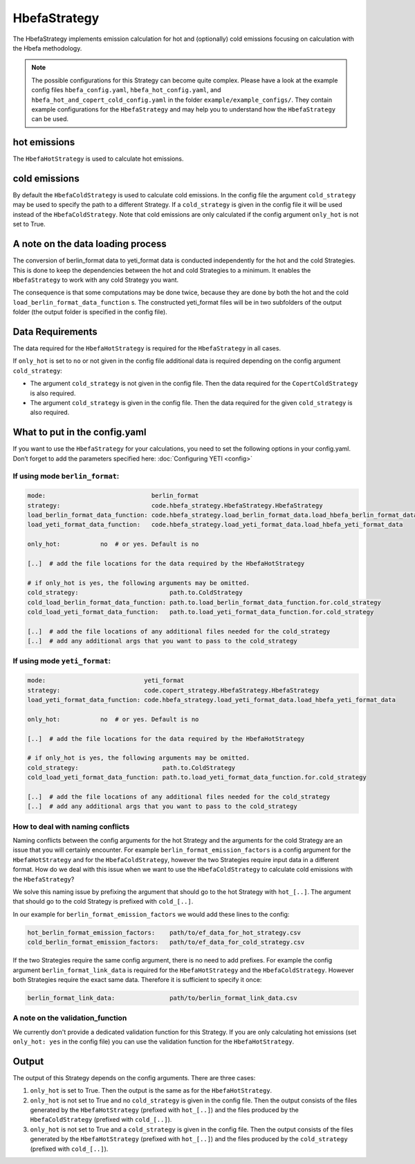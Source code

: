 HbefaStrategy
=============

The HbefaStrategy implements emission calculation for hot and (optionally) cold emissions focusing
on calculation with the Hbefa methodology.

.. note::

    The possible configurations for this Strategy can become quite complex. Please have a look at the
    example config files ``hbefa_config.yaml``, ``hbefa_hot_config.yaml``,
    and ``hbefa_hot_and_copert_cold_config.yaml`` in the folder
    ``example/example_configs/``. They contain example configurations
    for the ``HbefaStrategy`` and may help you to understand how the ``HbefaStrategy`` can be used.

hot emissions
-------------
The ``HbefaHotStrategy`` is used to calculate hot emissions.

cold emissions
--------------
By default the ``HbefaColdStrategy`` is used to calculate cold emissions. In the config file the argument
``cold_strategy`` may be used to specify the path to a different Strategy. If a ``cold_strategy`` is
given in the config file it will be used instead of the ``HbefaColdStrategy``. Note that cold emissions are only
calculated if the config argument ``only_hot`` is not set to True.

A note on the data loading process
----------------------------------

The conversion of berlin_format data to yeti_format data is conducted independently for the hot
and the cold Strategies. This is done to keep the dependencies between the hot and cold Strategies
to a minimum. It enables the ``HbefaStrategy`` to work with any cold Strategy you want.

The consequence is that some computations may be done twice, because they are done by both
the hot and the cold ``load_berlin_format_data_function`` s. The constructed yeti_format files
will be in two subfolders of the output folder (the output folder is specified in the config file).

Data Requirements
-----------------
The data required for the ``HbefaHotStrategy`` is required for the ``HbefaStrategy`` in all cases.

If ``only_hot`` is set to ``no`` or not given in the config file additional data is required depending on
the config argument ``cold_strategy``:

- The argument ``cold_strategy`` is not given in the config file. Then the data required for the
  ``CopertColdStrategy`` is also required.
- The argument ``cold_strategy`` is given in the config file. Then the data required for the given ``cold_strategy`` is also required.

What to put in the config.yaml
------------------------------
If you want to use the ``HbefaStrategy`` for your calculations, you need to set the following options
in your config.yaml. Don’t forget to add the parameters specified here: :doc:`Configuring YETI <config>`

If using mode ``berlin_format``:
''''''''''''''''''''''''''''''''

.. code-block:: yaml

    mode:                             berlin_format
    strategy:                         code.hbefa_strategy.HbefaStrategy.HbefaStrategy
    load_berlin_format_data_function: code.hbefa_strategy.load_berlin_format_data.load_hbefa_berlin_format_data
    load_yeti_format_data_function:   code.hbefa_strategy.load_yeti_format_data.load_hbefa_yeti_format_data

    only_hot:           no  # or yes. Default is no

    [..]  # add the file locations for the data required by the HbefaHotStrategy

    # if only_hot is yes, the following arguments may be omitted.
    cold_strategy:                         path.to.ColdStrategy
    cold_load_berlin_format_data_function: path.to.load_berlin_format_data_function.for.cold_strategy
    cold_load_yeti_format_data_function:   path.to.load_yeti_format_data_function.for.cold_strategy

    [..]  # add the file locations of any additional files needed for the cold_strategy
    [..]  # add any additional args that you want to pass to the cold_strategy


If using mode ``yeti_format``:
'''''''''''''''''''''''''''''''

.. code-block:: yaml

    mode:                           yeti_format
    strategy:                       code.copert_strategy.HbefaStrategy.HbefaStrategy
    load_yeti_format_data_function: code.hbefa_strategy.load_yeti_format_data.load_hbefa_yeti_format_data

    only_hot:           no  # or yes. Default is no

    [..]  # add the file locations for the data required by the HbefaHotStrategy

    # if only_hot is yes, the following arguments may be omitted.
    cold_strategy:                       path.to.ColdStrategy
    cold_load_yeti_format_data_function: path.to.load_yeti_format_data_function.for.cold_strategy

    [..]  # add the file locations of any additional files needed for the cold_strategy
    [..]  # add any additional args that you want to pass to the cold_strategy


How to deal with naming conflicts
'''''''''''''''''''''''''''''''''
Naming conflicts between the config arguments for the hot Strategy and the arguments for the
cold Strategy are an issue that you will certainly encounter. For example ``berlin_format_emission_factors`` is a config argument
for the ``HbefaHotStrategy`` and for the ``HbefaColdStrategy``, however the two Strategies require input data
in a different format. How do we deal with this issue when we want to use the ``HbefaColdStrategy`` to
calculate cold emissions with the ``HbefaStrategy``?

We solve this naming issue by prefixing the argument that should go to the hot Strategy with ``hot_[..]``.
The argument that should go to the cold Strategy is prefixed with ``cold_[..]``.

In our example for ``berlin_format_emission_factors`` we would add these lines to the config:

.. code-block:: yaml

    hot_berlin_format_emission_factors:    path/to/ef_data_for_hot_strategy.csv
    cold_berlin_format_emission_factors:   path/to/ef_data_for_cold_strategy.csv

If the two Strategies require the same config argument, there is no need to add prefixes. For example the config argument
``berlin_format_link_data`` is required for the ``HbefaHotStrategy`` and the ``HbefaColdStrategy``. However both
Strategies require the exact same data. Therefore it is sufficient to specify it once:

.. code-block:: yaml

    berlin_format_link_data:               path/to/berlin_format_link_data.csv

A note on the validation_function
'''''''''''''''''''''''''''''''''
We currently don't provide a dedicated validation function for this Strategy.
If you are only calculating hot emissions (set ``only_hot: yes`` in the config file)
you can use the validation function for the ``HbefaHotStrategy``.


Output
------
The output of this Strategy depends on the config arguments. There are three cases:

1. ``only_hot`` is set to True. Then the output is the same as for the ``HbefaHotStrategy``.
2. ``only_hot`` is not set to True and no ``cold_strategy`` is given in the config file.
   Then the output consists of the files generated by the ``HbefaHotStrategy``
   (prefixed with ``hot_[..]``) and the files produced by the ``HbefaColdStrategy`` (prefixed with ``cold_[..]``).
3. ``only_hot`` is not set to True and a ``cold_strategy`` is given in the config file.
   Then the output consists of the files generated by the ``HbefaHotStrategy``
   (prefixed with ``hot_[..]``) and the files produced by the ``cold_strategy`` (prefixed with ``cold_[..]``).

